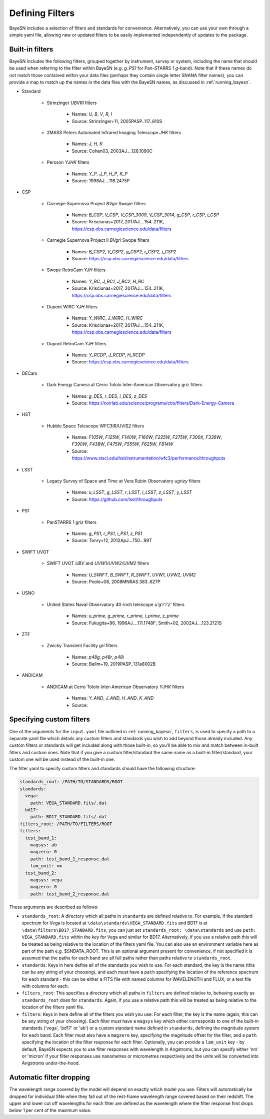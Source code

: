 .. _filters:

Defining Filters
===================

BayeSN includes a selection of filters and standards for convenience. Alternatively, you can use your own through a
simple yaml file, allowing new or updated filters to be easily implemented independently of updates to the package.

Built-in filters
-----------------

BayeSN includes the following filters, grouped together by instrument, survey or system, including the name that should
be used when referring to the filter within BayeSN (e.g. `g_PS1` for Pan-STARRS 1 *g*-band). Note that if these names
do not match those contained within your data files (perhaps they contain single letter SNANA filter names), you can
provide a map to match up the names in the data files with the BayeSN names, as discussed in :ref:`running_bayesn`.

- Standard

    - Strinzinger *UBVRI* filters

        - Names: `U`, `B`, `V`, `R`, `I`
        - Source: Strinzinger+11, 2005PASP..117..810S
    - 2MASS Peters Automated Infrared Imaging Telescope *JHK* filters

        - Names: `J`, `H`, `K`
        - Source: Cohen03, 2003AJ....126.1090C
    - Persson *YJHK* filters

        - Names: `Y_P`, `J_P`, `H_P`, `K_P`
        - Source: 1998AJ....116.2475P
- CSP

    - Carnegie Supernova Project *BVgri* Swope filters

        - Names: `B_CSP`, `V_CSP`, `V_CSP_3009`, `V_CSP_3014`, `g_CSP`, `r_CSP`, `i_CSP`
        - Source: Krisciunas+2017, 2017AJ....154..211K, https://csp.obs.carnegiescience.edu/data/filters
    - Carnegie Supernova Project II *BVgri* Swope filters

        - Names: `B_CSP2`, `V_CSP2`, `g_CSP2`, `r_CSP2`, `i_CSP2`
        - Source: https://csp.obs.carnegiescience.edu/data/filters
    - Swope RetroCam *YJH* filters

        - Names: `Y_RC`, `J_RC1`, `J_RC2`, `H_RC`
        - Source: Krisciunas+2017, 2017AJ....154..211K, https://csp.obs.carnegiescience.edu/data/filters
    - Dupont WIRC *YJH* filters

        - Names: `Y_WIRC`, `J_WIRC`, `H_WIRC`
        - Source: Krisciunas+2017, 2017AJ....154..211K, https://csp.obs.carnegiescience.edu/data/filters
    - Dupont RetroCam *YJH* filters

        - Names: `Y_RCDP`, `J_RCDP`, `H_RCDP`
        - Source: https://csp.obs.carnegiescience.edu/data/filters
- DECam

    - Dark Energy Camera at Cerro Tololo Inter-American Observatory *griz* filters

        - Names: `g_DES`, `r_DES`, `i_DES`, `z_DES`
        - Source: https://noirlab.edu/science/programs/ctio/filters/Dark-Energy-Camera

- HST

    - Hubble Space Telescope WFC3IR/UVIS2 filters

        - Names: `F105W`, `F125W`, `F140W`, `F160W`, `F225W`, `F275W`, `F300X`, `F336W`, `F390W`, `F438W`, `F475W`, `F555W`, `F625W`, `F814W`
        - Source: https://www.stsci.edu/hst/instrumentation/wfc3/performance/throughputs
- LSST

    - Legacy Survey of Space and Time at Vera Rubin Observatory *ugrizy* filters

        - Names: `u_LSST`, `g_LSST`, `r_LSST`, `i_LSST`, `z_LSST`, `y_LSST`
        - Source: https://github.com/lsst/throughputs
- PS1

    - PanSTARRS 1 *griz* filters

        - Names: `g_PS1`, `r_PS1`, `i_PS1`, `z_PS1`
        - Source: Tonry+12, 2012ApJ...750...99T
- SWIFT UVOT

    - SWIFT UVOT *UBV* and *UVW1/UVW2/UVM2* filters

        - Names: `U_SWIFT`, `B_SWIFT`, `R_SWIFT`, `UVW1`, `UVW2`, `UVM2`
        - Source: Poole+08, 2008MNRAS.383..627P
- USNO

    - United States Naval Observatory 40-inch telescope *u'g'r'i'z'* filters

        - Names: `u_prime`, `g_prime`, `r_prime`, `i_prime`, `z_prime`
        - Source: Fukugita+96, 1996AJ....111.1748F; Smith+02, 2002AJ....123.2121S
- ZTF

    - Zwicky Transient Facility *gri* filters

        - Names: `p48g`, `p48r`, `p48i`
        - Source: Bellm+19, 2019PASP..131a8002B
- ANDICAM

    - ANDICAM at Cerro Tololo Inter-American Observatory *YJHK* filters

        - Names: `Y_AND`, `J_AND`, `H_AND`, `K_AND`
        - Source:

Specifying custom filters
---------------------------

One of the arguments for the ``input.yaml`` file outlined in :ref:`running_bayesn`, ``filters``, is used to specify a
path to a separate yaml file which details any custom filters and standards you wish to add beyond those already
included. Any custom filters or standards will get included along with those built-in, so you'll be able to mix and
match between in-built filters and custom ones. Note that if you give a custom filter/standard the same name as a
built-in filter/standard, your custom one will be used instead of the built-in one.

The filter yaml to specify custom filters and standards should have the following structure:

.. code-block:: yaml

    standards_root: /PATH/TO/STANDARDS/ROOT
    standards:
      vega:
        path: VEGA_STANDARD.fits/.dat
      bd17:
        path: BD17_STANDARD.fits/.dat
    filters_root: /PATH/TO/FILTERS/ROOT
    filters:
      test_band_1:
        magsys: ab
        magzero: 0
        path: test_band_1_response.dat
        lam_unit: nm
      test_band_2:
        magsys: vega
        magzero: 0
        path: test_band_2_response.dat

These arguments are described as follows:

- ``standards_root``: A directory which all paths in ``standards`` are defined relative to. For example, if the standard spectrum for Vega is located at ``\data\standards\VEGA_STANDARD.fits`` and BD17 is at ``\data\filters\BD17_STANDARD.fits``, you can just set ``standards_root: \data\standards`` and use ``path: VEGA_STANDARD.fits`` within the key for Vega and similar for BD17. Alternatively, if you use a relative path this will be treated as being relative to the location of the filters yaml file. You can also use an environment variable here as part of the path e.g. $SNDATA_ROOT. This is an optional argument present for convenience, if not specified it is assumed that the paths for each band are all full paths rather than paths relative to ``standards_root``.
- ``standards``: Keys in here define all of the standards you wish to use. For each standard, the key is the name (this can be any string of your choosing), and each must have a ``path`` specifying the location of the reference spectrum for each standard - this can be either a FITS file with named columns for WAVELENGTH and FLUX, or a text file with columns for each.
- ``filters_root``: This specifies a directory which all paths in ``filters`` are defined relative to, behaving exactly as ``standards_root`` does for ``standards``. Again, if you use a relative path this will be treated as being relative to the location of the filters yaml file.
- ``filters``: Keys in here define all of the filters you wish you use. For each filter, the key is the name (again, this can be any string of your choosing). Each filter must have a ``magsys`` key which either corresponds to one of the built-in standards ('vega', 'bd17' or 'ab') or a custom standard name defined in ``standards``, defining the magnitude system for each band. Each filter must also have a ``magzero`` key, specifying the magnitude offset for the filter, and a ``path`` specifying the location of the filter response for each filter. Optionally, you can provide a ``lam_unit`` key - by default, BayeSN expects you to use filter responses with wavelength in Angstroms, but you can specify either 'nm' or 'micron' if your filter responses use nanometres or micrometres respectively and the units will be converted into Angstroms under-the-hood.

Automatic filter dropping
--------------------------

The wavelength range covered by the model will depend on exactly which model you use. Filters will automatically be
dropped for individual SNe when they fall out of the rest-frame wavelength range covered based on their redshift. The
upper and lower cut off wavelengths for each filter are defined as the wavelength where the filter response first
drops below 1 per cent of the maximum value.
